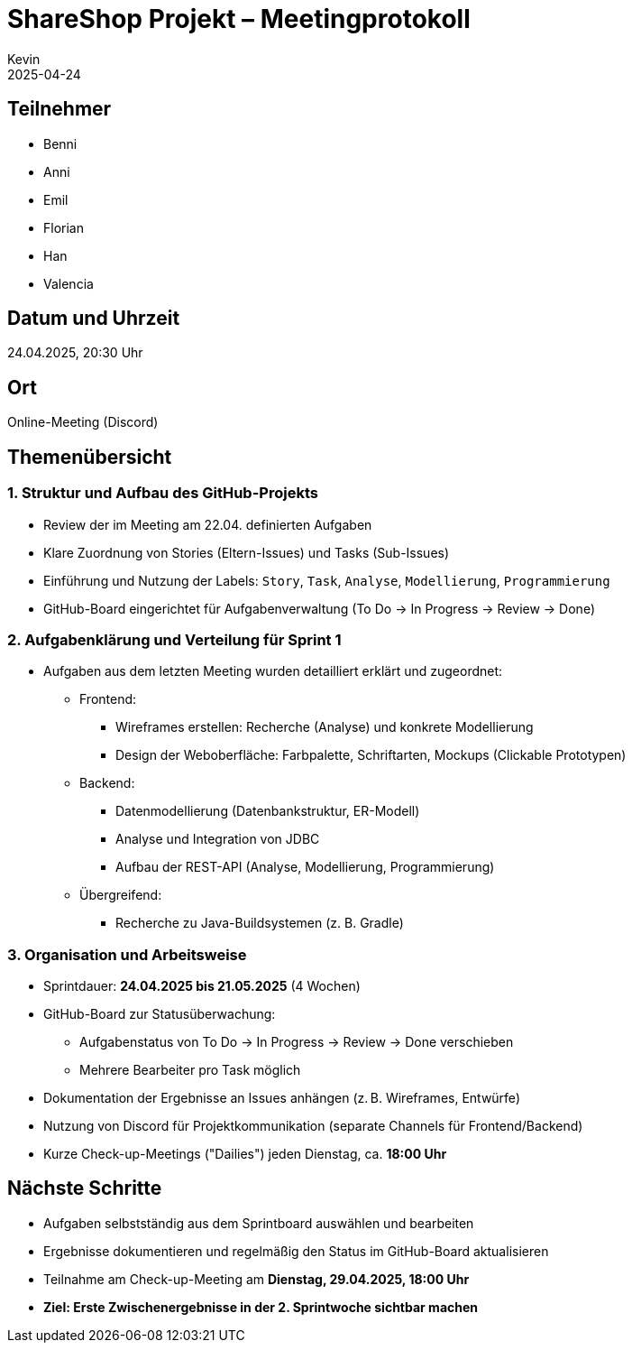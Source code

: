 = ShareShop Projekt – Meetingprotokoll
Kevin
2025-04-24

== Teilnehmer
* Benni
* Anni
* Emil
* Florian
* Han
* Valencia

== Datum und Uhrzeit
24.04.2025, 20:30 Uhr

== Ort
Online-Meeting (Discord)

== Themenübersicht

=== 1. Struktur und Aufbau des GitHub-Projekts
* Review der im Meeting am 22.04. definierten Aufgaben
* Klare Zuordnung von Stories (Eltern-Issues) und Tasks (Sub-Issues)
* Einführung und Nutzung der Labels: `Story`, `Task`, `Analyse`, `Modellierung`, `Programmierung`
* GitHub-Board eingerichtet für Aufgabenverwaltung (To Do → In Progress → Review → Done)

=== 2. Aufgabenklärung und Verteilung für Sprint 1
* Aufgaben aus dem letzten Meeting wurden detailliert erklärt und zugeordnet:
  ** Frontend:
    *** Wireframes erstellen: Recherche (Analyse) und konkrete Modellierung
    *** Design der Weboberfläche: Farbpalette, Schriftarten, Mockups (Clickable Prototypen)
  ** Backend:
    *** Datenmodellierung (Datenbankstruktur, ER-Modell)
    *** Analyse und Integration von JDBC
    *** Aufbau der REST-API (Analyse, Modellierung, Programmierung)
  ** Übergreifend:
    *** Recherche zu Java-Buildsystemen (z. B. Gradle)

=== 3. Organisation und Arbeitsweise
* Sprintdauer: **24.04.2025 bis 21.05.2025** (4 Wochen)
* GitHub-Board zur Statusüberwachung:
  ** Aufgabenstatus von To Do → In Progress → Review → Done verschieben
  ** Mehrere Bearbeiter pro Task möglich
* Dokumentation der Ergebnisse an Issues anhängen (z. B. Wireframes, Entwürfe)
* Nutzung von Discord für Projektkommunikation (separate Channels für Frontend/Backend)
* Kurze Check-up-Meetings ("Dailies") jeden Dienstag, ca. **18:00 Uhr**

== Nächste Schritte
* Aufgaben selbstständig aus dem Sprintboard auswählen und bearbeiten
* Ergebnisse dokumentieren und regelmäßig den Status im GitHub-Board aktualisieren
* Teilnahme am Check-up-Meeting am **Dienstag, 29.04.2025, 18:00 Uhr**
* *Ziel: Erste Zwischenergebnisse in der 2. Sprintwoche sichtbar machen*
